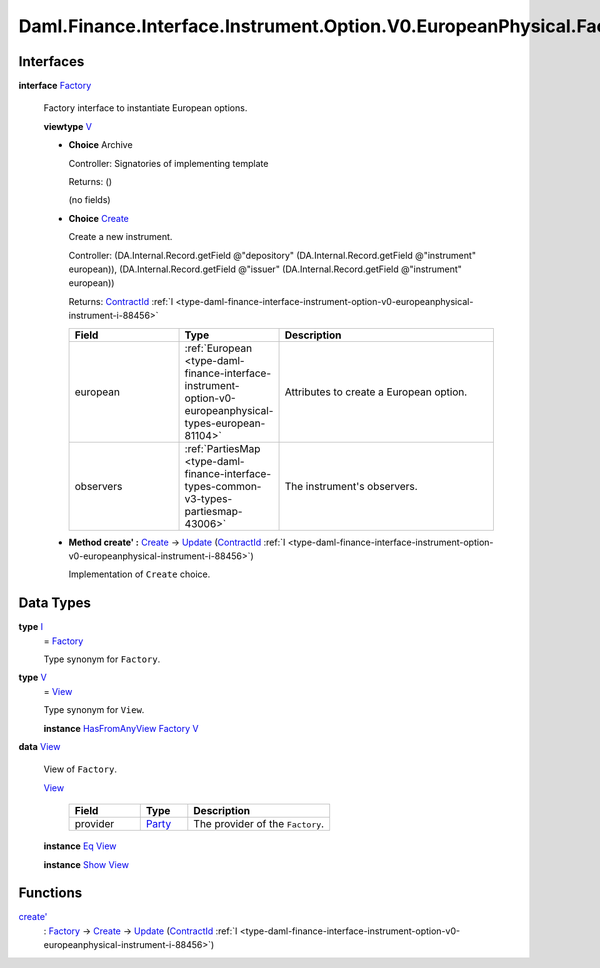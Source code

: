 .. Copyright (c) 2024 Digital Asset (Switzerland) GmbH and/or its affiliates. All rights reserved.
.. SPDX-License-Identifier: Apache-2.0

.. _module-daml-finance-interface-instrument-option-v0-europeanphysical-factory-14616:

Daml.Finance.Interface.Instrument.Option.V0.EuropeanPhysical.Factory
====================================================================

Interfaces
----------

.. _type-daml-finance-interface-instrument-option-v0-europeanphysical-factory-factory-2909:

**interface** `Factory <type-daml-finance-interface-instrument-option-v0-europeanphysical-factory-factory-2909_>`_

  Factory interface to instantiate European options\.

  **viewtype** `V <type-daml-finance-interface-instrument-option-v0-europeanphysical-factory-v-71507_>`_

  + **Choice** Archive

    Controller\: Signatories of implementing template

    Returns\: ()

    (no fields)

  + .. _type-daml-finance-interface-instrument-option-v0-europeanphysical-factory-create-41404:

    **Choice** `Create <type-daml-finance-interface-instrument-option-v0-europeanphysical-factory-create-41404_>`_

    Create a new instrument\.

    Controller\: (DA\.Internal\.Record\.getField @\"depository\" (DA\.Internal\.Record\.getField @\"instrument\" european)), (DA\.Internal\.Record\.getField @\"issuer\" (DA\.Internal\.Record\.getField @\"instrument\" european))

    Returns\: `ContractId <https://docs.daml.com/daml/stdlib/Prelude.html#type-da-internal-lf-contractid-95282>`_ :ref:`I <type-daml-finance-interface-instrument-option-v0-europeanphysical-instrument-i-88456>`

    .. list-table::
       :widths: 15 10 30
       :header-rows: 1

       * - Field
         - Type
         - Description
       * - european
         - :ref:`European <type-daml-finance-interface-instrument-option-v0-europeanphysical-types-european-81104>`
         - Attributes to create a European option\.
       * - observers
         - :ref:`PartiesMap <type-daml-finance-interface-types-common-v3-types-partiesmap-43006>`
         - The instrument's observers\.

  + **Method create' \:** `Create <type-daml-finance-interface-instrument-option-v0-europeanphysical-factory-create-41404_>`_ \-\> `Update <https://docs.daml.com/daml/stdlib/Prelude.html#type-da-internal-lf-update-68072>`_ (`ContractId <https://docs.daml.com/daml/stdlib/Prelude.html#type-da-internal-lf-contractid-95282>`_ :ref:`I <type-daml-finance-interface-instrument-option-v0-europeanphysical-instrument-i-88456>`)

    Implementation of ``Create`` choice\.

Data Types
----------

.. _type-daml-finance-interface-instrument-option-v0-europeanphysical-factory-i-99780:

**type** `I <type-daml-finance-interface-instrument-option-v0-europeanphysical-factory-i-99780_>`_
  \= `Factory <type-daml-finance-interface-instrument-option-v0-europeanphysical-factory-factory-2909_>`_

  Type synonym for ``Factory``\.

.. _type-daml-finance-interface-instrument-option-v0-europeanphysical-factory-v-71507:

**type** `V <type-daml-finance-interface-instrument-option-v0-europeanphysical-factory-v-71507_>`_
  \= `View <type-daml-finance-interface-instrument-option-v0-europeanphysical-factory-view-82873_>`_

  Type synonym for ``View``\.

  **instance** `HasFromAnyView <https://docs.daml.com/daml/stdlib/DA-Internal-Interface-AnyView.html#class-da-internal-interface-anyview-hasfromanyview-30108>`_ `Factory <type-daml-finance-interface-instrument-option-v0-europeanphysical-factory-factory-2909_>`_ `V <type-daml-finance-interface-instrument-option-v0-europeanphysical-factory-v-71507_>`_

.. _type-daml-finance-interface-instrument-option-v0-europeanphysical-factory-view-82873:

**data** `View <type-daml-finance-interface-instrument-option-v0-europeanphysical-factory-view-82873_>`_

  View of ``Factory``\.

  .. _constr-daml-finance-interface-instrument-option-v0-europeanphysical-factory-view-4910:

  `View <constr-daml-finance-interface-instrument-option-v0-europeanphysical-factory-view-4910_>`_

    .. list-table::
       :widths: 15 10 30
       :header-rows: 1

       * - Field
         - Type
         - Description
       * - provider
         - `Party <https://docs.daml.com/daml/stdlib/Prelude.html#type-da-internal-lf-party-57932>`_
         - The provider of the ``Factory``\.

  **instance** `Eq <https://docs.daml.com/daml/stdlib/Prelude.html#class-ghc-classes-eq-22713>`_ `View <type-daml-finance-interface-instrument-option-v0-europeanphysical-factory-view-82873_>`_

  **instance** `Show <https://docs.daml.com/daml/stdlib/Prelude.html#class-ghc-show-show-65360>`_ `View <type-daml-finance-interface-instrument-option-v0-europeanphysical-factory-view-82873_>`_

Functions
---------

.. _function-daml-finance-interface-instrument-option-v0-europeanphysical-factory-createtick-84252:

`create' <function-daml-finance-interface-instrument-option-v0-europeanphysical-factory-createtick-84252_>`_
  \: `Factory <type-daml-finance-interface-instrument-option-v0-europeanphysical-factory-factory-2909_>`_ \-\> `Create <type-daml-finance-interface-instrument-option-v0-europeanphysical-factory-create-41404_>`_ \-\> `Update <https://docs.daml.com/daml/stdlib/Prelude.html#type-da-internal-lf-update-68072>`_ (`ContractId <https://docs.daml.com/daml/stdlib/Prelude.html#type-da-internal-lf-contractid-95282>`_ :ref:`I <type-daml-finance-interface-instrument-option-v0-europeanphysical-instrument-i-88456>`)
